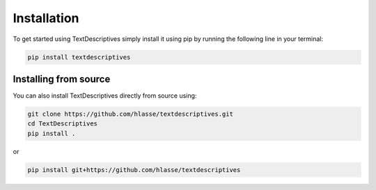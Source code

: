 Installation
==================
To get started using TextDescriptives simply install it using pip by running the following line in your terminal:

.. code-block::

   pip install textdescriptives


Installing from source
^^^^^^^^^^^^^^^^^^^^^^^^^

You can also install TextDescriptives directly from source using:

.. code-block::

   git clone https://github.com/hlasse/textdescriptives.git
   cd TextDescriptives
   pip install .

or

.. code-block::

   pip install git+https://github.com/hlasse/textdescriptives
